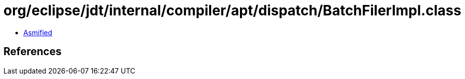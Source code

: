 = org/eclipse/jdt/internal/compiler/apt/dispatch/BatchFilerImpl.class

 - link:BatchFilerImpl-asmified.java[Asmified]

== References

